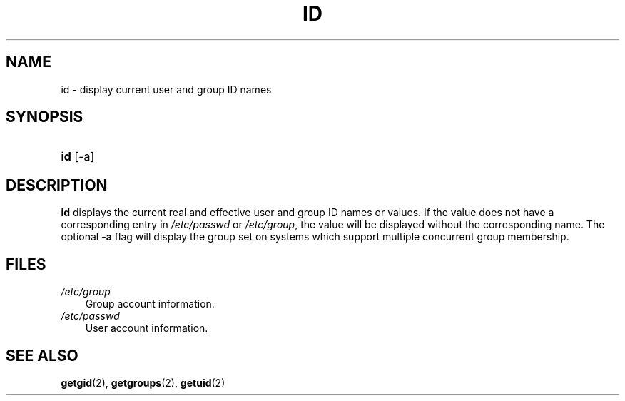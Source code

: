 .\"     Title: id
.\"    Author: 
.\" Generator: DocBook XSL Stylesheets v1.70.1 <http://docbook.sf.net/>
.\"      Date: 06/06/2006
.\"    Manual: User Commands
.\"    Source: User Commands
.\"
.TH "ID" "1" "06/06/2006" "User Commands" "User Commands"
.\" disable hyphenation
.nh
.\" disable justification (adjust text to left margin only)
.ad l
.SH "NAME"
id \- display current user and group ID names
.SH "SYNOPSIS"
.HP 3
\fBid\fR [\-a]
.SH "DESCRIPTION"
.PP

\fBid\fR
displays the current real and effective user and group ID names or values. If the value does not have a corresponding entry in
\fI/etc/passwd\fR
or
\fI/etc/group\fR, the value will be displayed without the corresponding name. The optional
\fB\-a\fR
flag will display the group set on systems which support multiple concurrent group membership.
.SH "FILES"
.TP 3n
\fI/etc/group\fR
Group account information.
.TP 3n
\fI/etc/passwd\fR
User account information.
.SH "SEE ALSO"
.PP

\fBgetgid\fR(2),
\fBgetgroups\fR(2),
\fBgetuid\fR(2)
